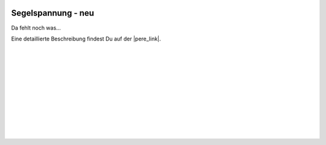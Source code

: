  .. Author: Stefan Feuz; http://www.laboratoridenvol.com

 .. Copyright: General Public License GNU GPL 3.0

*******************
Segelspannung - neu
*******************

Da fehlt noch was... 

Eine detaillierte Beschreibung findest Du auf der |pere_link|.

 |

 |

 |

 |

 |

 |

 |

 |

 |

 |

.. |pere_link| raw:: html

	<a href="http://laboratoridenvol.com/leparagliding/manual.en.html#6.31" target="_blank">Laboratori d'envol website</a>
